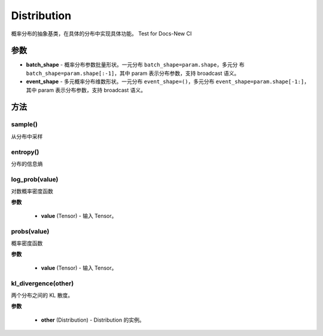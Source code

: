 .. _cn_api_distribution_Distribution:

Distribution
-------------------------------

.. py:class:: paddle.distribution.Distribution()

概率分布的抽象基类，在具体的分布中实现具体功能。
Test for Docs-New CI

参数
:::::::::

- **batch_shape** - 概率分布参数批量形状。一元分布 ``batch_shape=param.shape``，多元分
  布 ``batch_shape=param.shape[:-1]``，其中 param 表示分布参数，支持 broadcast 语义。
- **event_shape** - 多元概率分布维数形状。一元分布 ``event_shape=()``，多元分布
  ``event_shape=param.shape[-1:]``，其中 param 表示分布参数，支持 broadcast 语义。


方法
:::::::::

sample()
'''''''''

从分布中采样

entropy()
'''''''''

分布的信息熵

log_prob(value)
'''''''''

对数概率密度函数

**参数**

    - **value** (Tensor) - 输入 Tensor。

probs(value)
'''''''''

概率密度函数

**参数**

    - **value** (Tensor) - 输入 Tensor。

kl_divergence(other)
'''''''''

两个分布之间的 KL 散度。

**参数**

    - **other** (Distribution) - Distribution 的实例。
